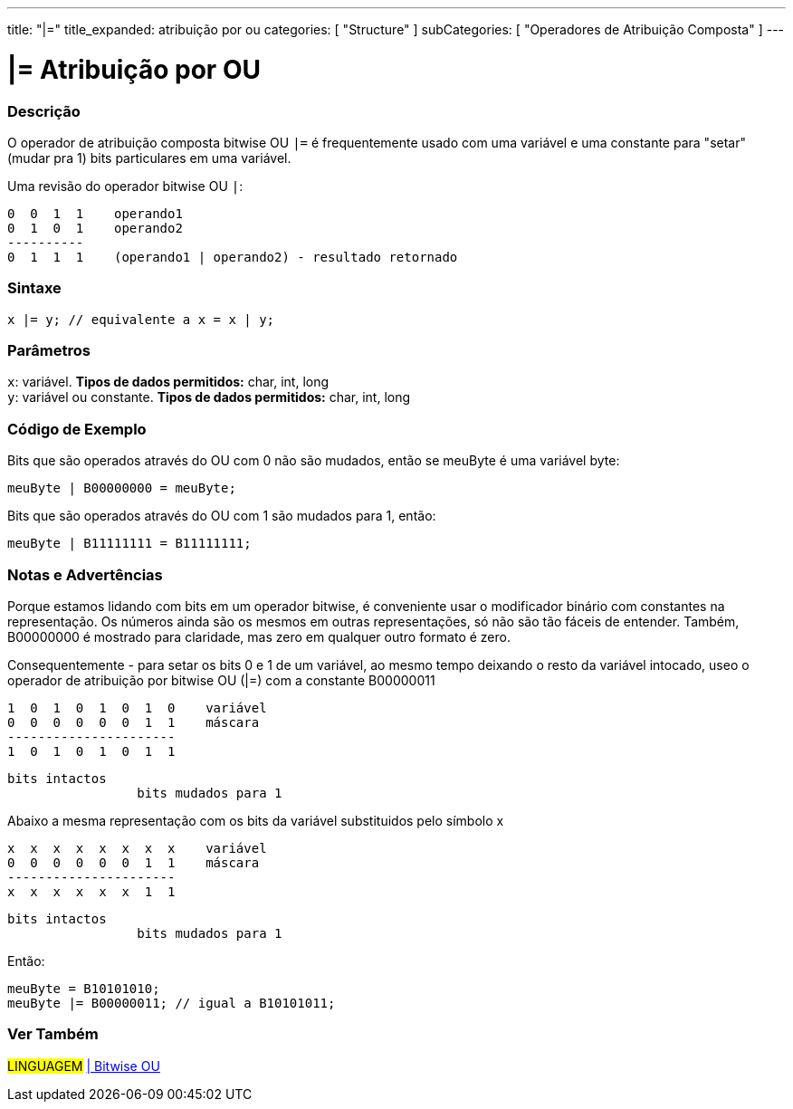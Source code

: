 ---
title: "|="
title_expanded: atribuição por ou
categories: [ "Structure" ]
subCategories: [ "Operadores de Atribuição Composta" ]
---

= |= Atribuição por OU


// OVERVIEW SECTION STARTS
[#overview]
--

[float]
=== Descrição
O operador de atribuição composta bitwise OU  `|=` é frequentemente usado com uma variável e uma constante para "setar" (mudar pra 1) bits particulares em uma variável.
[%hardbreaks]

Uma revisão do operador bitwise OU `|`:

   0  0  1  1    operando1
   0  1  0  1    operando2
   ----------
   0  1  1  1    (operando1 | operando2) - resultado retornado
[%hardbreaks]

[float]
=== Sintaxe
[source,arduino]
----
x |= y; // equivalente a x = x | y;
----

[float]
=== Parâmetros
`x`: variável. *Tipos de dados permitidos:* char, int, long +
`y`: variável ou constante. *Tipos de dados permitidos:* char, int, long

--
// OVERVIEW SECTION ENDS



// HOW TO USE SECTION STARTS
[#howtouse]
--

[float]
=== Código de Exemplo
Bits que são operados através do OU com 0 não são mudados, então se meuByte é uma variável byte:
[source,arduino]
----
meuByte | B00000000 = meuByte;
----

Bits que são operados através do OU com 1 são mudados para 1, então:
[source,arduino]
----
meuByte | B11111111 = B11111111;
----
[%hardbreaks]

[float]
=== Notas e Advertências
Porque estamos lidando com bits em um operador bitwise, é conveniente usar o modificador binário com constantes na representação. Os números ainda são os mesmos em outras representações, só não são tão fáceis de entender. Também, B00000000 é mostrado para claridade, mas zero em qualquer outro formato é zero.
[%hardbreaks]

Consequentemente - para setar os bits 0 e 1 de um variável, ao mesmo tempo deixando o resto da variável intocado, useo o operador de atribuição por bitwise OU  (|=) com a constante B00000011

   1  0  1  0  1  0  1  0    variável
   0  0  0  0  0  0  1  1    máscara
   ----------------------
   1  0  1  0  1  0  1  1

    bits intactos
                     bits mudados para 1


Abaixo a mesma representação com os bits da variável substituidos pelo símbolo x

   x  x  x  x  x  x  x  x    variável
   0  0  0  0  0  0  1  1    máscara
   ----------------------
   x  x  x  x  x  x  1  1

    bits intactos
                     bits mudados para 1

Então:
[source,arduino]
----
meuByte = B10101010;
meuByte |= B00000011; // igual a B10101011;
----

--
// HOW TO USE SECTION ENDS




//SEE ALSO SECTION BEGINS
[#see_also]
--

[float]
=== Ver Também

[role="language"]
#LINGUAGEM#  link:../../bitwise-operators/bitwiseor[| Bitwise OU] +

--
// SEE ALSO SECTION ENDS
